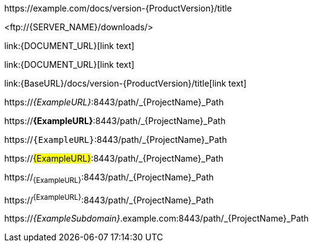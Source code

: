 // Escaped links with attribute references:

\https://example.com/docs/version-{ProductVersion}/title

<\ftp://{SERVER_NAME}/downloads/>

\link:{DOCUMENT_URL}[link text]

\link:++{DOCUMENT_URL}++[link text]

\link:{BaseURL}/docs/version-{ProductVersion}/title[link text]

https://_{ExampleURL}_:8443/path/_{ProjectName}_Path

https://*{ExampleURL}*:8443/path/_{ProjectName}_Path

https://`{ExampleURL}`:8443/path/_{ProjectName}_Path

https://#{ExampleURL}#:8443/path/_{ProjectName}_Path

https://~{ExampleURL}~:8443/path/_{ProjectName}_Path

https://^{ExampleURL}^:8443/path/_{ProjectName}_Path

https://_{ExampleSubdomain}_.example.com:8443/path/_{ProjectName}_Path
